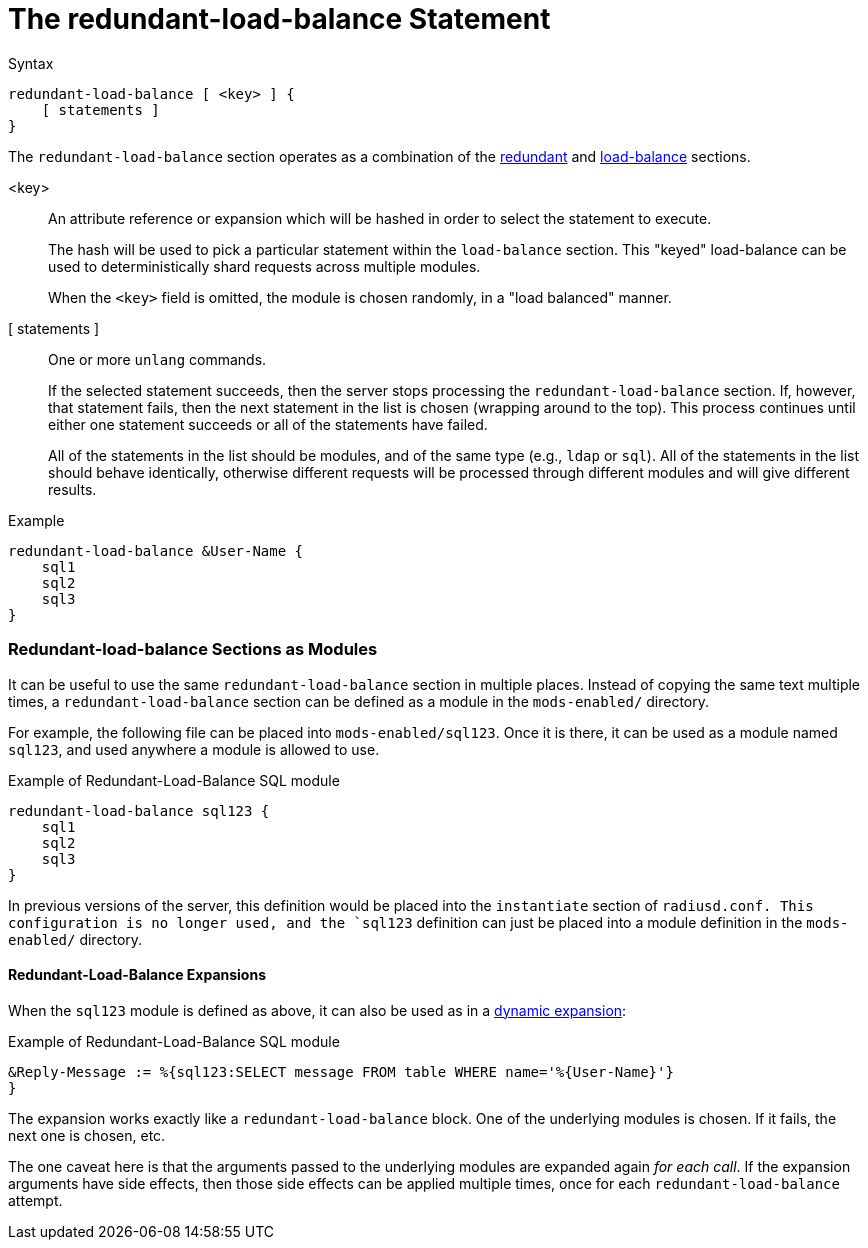 = The redundant-load-balance Statement

.Syntax
[source,unlang]
----
redundant-load-balance [ <key> ] {
    [ statements ]
}
----

The `redundant-load-balance` section operates as a combination of the
xref:unlang/redundant.adoc[redundant] and xref:unlang/load-balance.adoc[load-balance]
sections.

<key>:: An attribute reference or expansion which will be hashed in
order to select the statement to execute.
+
The hash will be used to pick a particular statement within the
`load-balance` section.  This "keyed" load-balance can be used to
deterministically shard requests across multiple modules.
+
When the `<key>` field is omitted, the module is chosen randomly, in a
"load balanced" manner.

[ statements ]:: One or more `unlang` commands.
+
If the selected statement succeeds, then the server stops processing
the `redundant-load-balance` section. If, however, that statement fails,
then the next statement in the list is chosen (wrapping around to the
top).  This process continues until either one statement succeeds or all
of the statements have failed.
+
All of the statements in the list should be modules, and of the same
type (e.g., `ldap` or `sql`). All of the statements in the list should
behave identically, otherwise different requests will be processed
through different modules and will give different results.

.Example
[source,unlang]
----
redundant-load-balance &User-Name {
    sql1
    sql2
    sql3
}
----

=== Redundant-load-balance Sections as Modules

It can be useful to use the same `redundant-load-balance` section in multiple
places.  Instead of copying the same text multiple times, a
`redundant-load-balance` section can be defined as a module in the `mods-enabled/`
directory.

For example, the following file can be placed into
`mods-enabled/sql123`.  Once it is there, it can be used as a module
named `sql123`, and used anywhere a module is allowed to use.

.Example of Redundant-Load-Balance SQL module
[source,unlang]
----
redundant-load-balance sql123 {
    sql1
    sql2
    sql3
}
----

In previous versions of the server, this definition would be placed
into the `instantiate` section of `radiusd.conf.  This configuration
is no longer used, and the `sql123` definition can just be placed into
a module definition in the `mods-enabled/` directory.

==== Redundant-Load-Balance Expansions

When the `sql123` module is defined as above, it can also be used as
in a xref:xlat/index.adoc[dynamic expansion]:

.Example of Redundant-Load-Balance SQL module
[source,unlang]
----
&Reply-Message := %{sql123:SELECT message FROM table WHERE name='%{User-Name}'}
}
----

The expansion works exactly like a `redundant-load-balance` block.
One of the underlying modules is chosen.  If it fails, the next one is
chosen, etc.

The one caveat here is that the arguments passed to the underlying
modules are expanded again _for each call_.  If the expansion
arguments have side effects, then those side effects can be applied
multiple times, once for each `redundant-load-balance` attempt.

// Copyright (C) 2021 Network RADIUS SAS.  Licenced under CC-by-NC 4.0.
// Development of this documentation was sponsored by Network RADIUS SAS.
